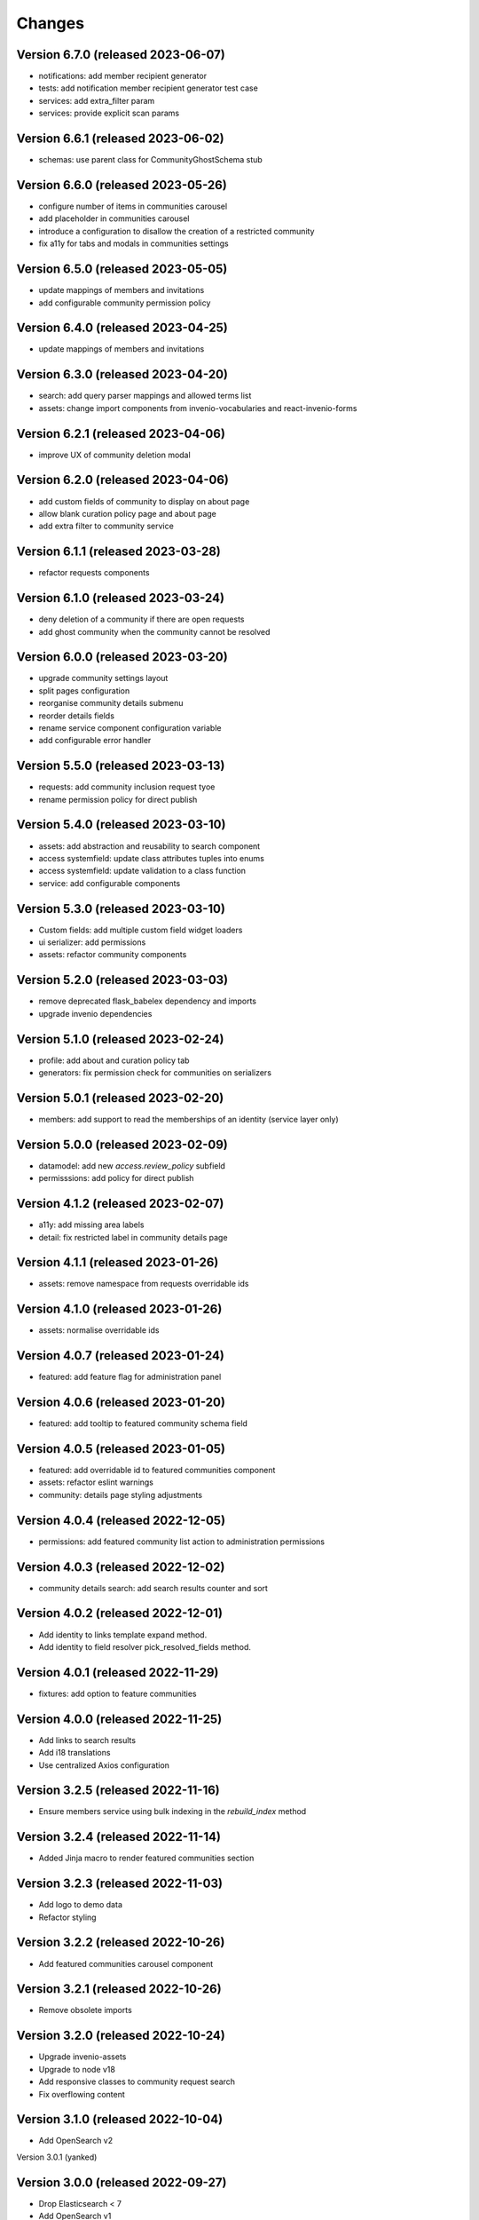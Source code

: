 ..
    This file is part of Invenio.
    Copyright (C) 2016-2021 CERN.

    Invenio is free software; you can redistribute it and/or modify it
    under the terms of the MIT License; see LICENSE file for more details.


Changes
=======

Version 6.7.0 (released 2023-06-07)
-----------------------------------

- notifications: add member recipient generator
- tests: add notification member recipient generator test case
- services: add extra_filter param
- services: provide explicit scan params

Version 6.6.1 (released 2023-06-02)
-----------------------------------

- schemas: use parent class for CommunityGhostSchema stub

Version 6.6.0 (released 2023-05-26)
-----------------------------------

- configure number of items in communities carousel
- add placeholder in communities carousel
- introduce a configuration to disallow the creation of a restricted community
- fix a11y for tabs and modals in communities settings

Version 6.5.0 (released 2023-05-05)
-----------------------------------

- update mappings of members and invitations
- add configurable community permission policy

Version 6.4.0 (released 2023-04-25)
-----------------------------------

- update mappings of members and invitations

Version 6.3.0 (released 2023-04-20)
-----------------------------------

- search: add query parser mappings and allowed terms list
- assets: change import components from invenio-vocabularies and react-invenio-forms

Version 6.2.1 (released 2023-04-06)
-----------------------------------

- improve UX of community deletion modal

Version 6.2.0 (released 2023-04-06)
-----------------------------------

- add custom fields of community to display on about page
- allow blank curation policy page and about page
- add extra filter to community service

Version 6.1.1 (released 2023-03-28)
-----------------------------------

- refactor requests components


Version 6.1.0 (released 2023-03-24)
-----------------------------------

- deny deletion of a community if there are open requests
- add ghost community when the community cannot be resolved


Version 6.0.0 (released 2023-03-20)
-----------------------------------


- upgrade community settings layout
- split pages configuration
- reorganise community details submenu
- reorder details fields
- rename service component configuration variable
- add configurable error handler


Version 5.5.0 (released 2023-03-13)
-----------------------------------


- requests: add community inclusion request tyoe
- rename permission policy for direct publish


Version 5.4.0 (released 2023-03-10)
-----------------------------------

- assets: add abstraction and reusability to search component
- access systemfield: update class attributes tuples into enums
- access systemfield: update validation to a class function
- service: add configurable components

Version 5.3.0 (released 2023-03-10)
-----------------------------------

- Custom fields: add multiple custom field widget loaders
- ui serializer: add permissions
- assets: refactor community components


Version 5.2.0 (released 2023-03-03)
-----------------------------------

- remove deprecated flask_babelex dependency and imports
- upgrade invenio dependencies

Version 5.1.0 (released 2023-02-24)
-----------------------------------

- profile: add about and curation policy tab
- generators: fix permission check for communities on serializers

Version 5.0.1 (released 2023-02-20)
-----------------------------------

- members: add support to read the memberships of an identity (service layer only)

Version 5.0.0 (released 2023-02-09)
-----------------------------------

- datamodel: add new `access.review_policy` subfield
- permisssions: add policy for direct publish

Version 4.1.2 (released 2023-02-07)
-----------------------------------

- a11y: add missing area labels
- detail: fix restricted label in community details page

Version 4.1.1 (released 2023-01-26)
-----------------------------------

- assets: remove namespace from requests overridable ids

Version 4.1.0 (released 2023-01-26)
-----------------------------------

- assets: normalise overridable ids

Version 4.0.7 (released 2023-01-24)
-----------------------------------

- featured: add feature flag for administration panel


Version 4.0.6 (released 2023-01-20)
-----------------------------------

- featured: add tooltip to featured community schema field

Version 4.0.5 (released 2023-01-05)
-----------------------------------

- featured: add overridable id to featured communities component
- assets: refactor eslint warnings
- community: details page styling adjustments

Version 4.0.4 (released 2022-12-05)
-----------------------------------

- permissions: add featured community list action to administration permissions

Version 4.0.3 (released 2022-12-02)
-----------------------------------

- community details search: add search results counter and sort

Version 4.0.2 (released 2022-12-01)
-----------------------------------

- Add identity to links template expand method.
- Add identity to field resolver pick_resolved_fields method.

Version 4.0.1 (released 2022-11-29)
-----------------------------------

- fixtures: add option to feature communities

Version 4.0.0 (released 2022-11-25)
-----------------------------------

- Add links to search results
- Add i18 translations
- Use centralized Axios configuration

Version 3.2.5 (released 2022-11-16)
-----------------------------------

- Ensure members service using bulk indexing in the `rebuild_index` method


Version 3.2.4 (released 2022-11-14)
-----------------------------------

- Added Jinja macro to render featured communities section


Version 3.2.3 (released 2022-11-03)
-----------------------------------

- Add logo to demo data
- Refactor styling


Version 3.2.2 (released 2022-10-26)
-----------------------------------

- Add featured communities carousel component

Version 3.2.1 (released 2022-10-26)
-----------------------------------

- Remove obsolete imports

Version 3.2.0 (released 2022-10-24)
-----------------------------------
- Upgrade invenio-assets
- Upgrade to node v18
- Add responsive classes to community request search
- Fix overflowing content

Version 3.1.0 (released 2022-10-04)
-----------------------------------
- Add OpenSearch v2

Version 3.0.1 (yanked)

Version 3.0.0 (released 2022-09-27)
-----------------------------------
- Drop Elasticsearch < 7
- Add OpenSearch v1

Version 2.8.8 (released 2022-07-12)
-----------------------------------
- Bugfix: display community logo in the header

Version 2.8.7 (released 2022-07-08)
-----------------------------------

- Add multiple destinations search bar
- Search: redesign community search result item
- Invitations: add helptext on member search
- Settings: add file logo size limit
- Add error handling for UUID

Version 2.8.6 (released 2022-07-01)
-----------------------------------
- Requests search: add expanded fields, re-design list view
- Community: update members table, add responsive width for grid columns
- Members: reserve space for success/error icon, clean up table class
- Global: fixes strings marked for translation
- Community header: add community visibility to header
- Dependencies: bump minor version of invenio-requests

Version 2.8.5 (released 2022-06-24)
-----------------------------------
- i18n: fix naming

Version 2.8.4 (released 2022-06-23)
-----------------------------------

- i18n: add german to list of languages
- Homepage: align searchbar and button
- Page subheader: add mobile class

Version 2.8.3 (released 2022-06-21)
-----------------------------------

- Resources: add UI serializer
- i18n: clean up translation strings
- Community logo: add fixed height for pictures
- Settings ui: fix state behaviour
- Members landing page: fix alignment

Version 2.8.2 (released 2022-06-08)
-----------------------------------

- Search bar: fix search event propagation
- UI: remove redundant components
- Members: style action dropdowns
- Global: pin sphinx package
- Global: add black formatter

Version 2.8.1 (released 2022-05-24)

- Rename featured communities section

Version 2.8.0 (released 2022-05-23)


Version 2.3.1 (released 2021-06-10)
-----------------------------------

- Remove invenio dependencies to depend only on rdm-records.


Version 2.3.0 (released 2021-05-28)
-----------------------------------

- Improve visual feedback when changing permissions.
- Align facets with new records-resources faceting paradigm.


Version 2.2.5 (released 2021-04-29)
-----------------------------------

- Initial public release.
